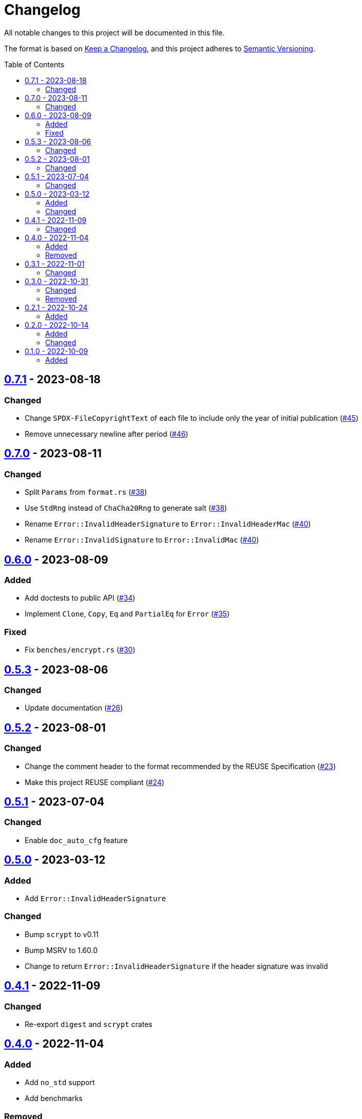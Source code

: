 // SPDX-FileCopyrightText: 2022 Shun Sakai
//
// SPDX-License-Identifier: Apache-2.0 OR MIT

= Changelog
:toc: macro
:project-url: https://github.com/sorairolake/scryptenc-rs
:compare-url: {project-url}/compare
:issue-url: {project-url}/issues
:pull-request-url: {project-url}/pull

All notable changes to this project will be documented in this file.

The format is based on https://keepachangelog.com/[Keep a Changelog], and this
project adheres to https://semver.org/[Semantic Versioning].

toc::[]

== {compare-url}/v0.7.0\...v0.7.1[0.7.1] - 2023-08-18

=== Changed

* Change `SPDX-FileCopyrightText` of each file to include only the year of
  initial publication ({pull-request-url}/45[#45])
* Remove unnecessary newline after period ({pull-request-url}/46[#46])

== {compare-url}/v0.6.0\...v0.7.0[0.7.0] - 2023-08-11

=== Changed

* Split `Params` from `format.rs` ({pull-request-url}/38[#38])
* Use `StdRng` instead of `ChaCha20Rng` to generate salt
  ({pull-request-url}/38[#38])
* Rename `Error::InvalidHeaderSignature` to `Error::InvalidHeaderMac`
  ({pull-request-url}/40[#40])
* Rename `Error::InvalidSignature` to `Error::InvalidMac`
  ({pull-request-url}/40[#40])

== {compare-url}/v0.5.3\...v0.6.0[0.6.0] - 2023-08-09

=== Added

* Add doctests to public API ({pull-request-url}/34[#34])
* Implement `Clone`, `Copy`, `Eq` and `PartialEq` for `Error`
  ({pull-request-url}/35[#35])

=== Fixed

* Fix `benches/encrypt.rs` ({pull-request-url}/30[#30])

== {compare-url}/v0.5.2\...v0.5.3[0.5.3] - 2023-08-06

=== Changed

* Update documentation ({pull-request-url}/26[#26])

== {compare-url}/v0.5.1\...v0.5.2[0.5.2] - 2023-08-01

=== Changed

* Change the comment header to the format recommended by the REUSE
  Specification ({pull-request-url}/23[#23])
* Make this project REUSE compliant ({pull-request-url}/24[#24])

== {compare-url}/v0.5.0\...v0.5.1[0.5.1] - 2023-07-04

=== Changed

* Enable `doc_auto_cfg` feature

== {compare-url}/v0.4.1\...v0.5.0[0.5.0] - 2023-03-12

=== Added

* Add `Error::InvalidHeaderSignature`

=== Changed

* Bump `scrypt` to v0.11
* Bump MSRV to 1.60.0
* Change to return `Error::InvalidHeaderSignature` if the header signature was
  invalid

== {compare-url}/v0.4.0\...v0.4.1[0.4.1] - 2022-11-09

=== Changed

* Re-export `digest` and `scrypt` crates

== {compare-url}/v0.3.1\...v0.4.0[0.4.0] - 2022-11-04

=== Added

* Add `no_std` support
* Add benchmarks

=== Removed

* Remove `Error::Io`

== {compare-url}/v0.3.0\...v0.3.1[0.3.1] - 2022-11-01

=== Changed

* Change password input prompt of examples
* Change `Result::unwrap()` to `Result::expect()`

== {compare-url}/v0.2.1\...v0.3.0[0.3.0] - 2022-10-31

=== Changed

* Change the inner structure of `Params`
* Change error message
* Update examples
* Change order of parameters in public API

=== Removed

* Remove `From<scrypt::Params>` for `Params`
* Remove `TryFrom<Params>` for `scrypt::Params`

== {compare-url}/v0.2.0\...v0.2.1[0.2.1] - 2022-10-24

=== Added

* Add `inline` attribute

== {compare-url}/v0.1.0\...v0.2.0[0.2.0] - 2022-10-14

=== Added

* Add `Encryptor::out_len()` and `Decryptor::out_len()`
* Add `Clone` for `Encryptor` and `Decryptor`

=== Changed

* Change the type of parameters for `Encryptor::encrypt()` and
  `Decryptor::decrypt()`. These now takes `impl AsMut<[u8]>`.
* Rename `Encryptor::new()` to `Encryptor::with_params()`
* Change `Encryptor::new()` to use the recommended scrypt parameters instead of
  taking parameters
* Change the structure of types about the format

== {project-url}/releases/tag/v0.1.0[0.1.0] - 2022-10-09

=== Added

* Initial release
